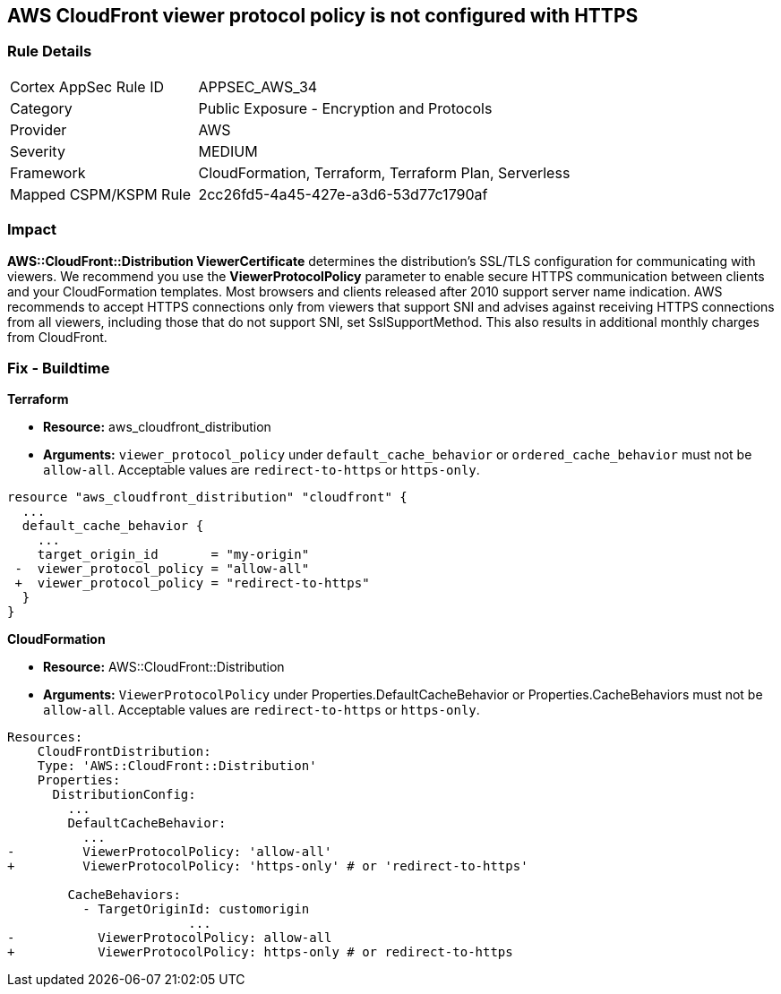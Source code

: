 == AWS CloudFront viewer protocol policy is not configured with HTTPS

=== Rule Details

[cols="1,2"]
|===
|Cortex AppSec Rule ID |APPSEC_AWS_34
|Category |Public Exposure - Encryption and Protocols
|Provider |AWS
|Severity |MEDIUM
|Framework |CloudFormation, Terraform, Terraform Plan, Serverless
|Mapped CSPM/KSPM Rule |2cc26fd5-4a45-427e-a3d6-53d77c1790af
|===


=== Impact
*AWS::CloudFront::Distribution ViewerCertificate* determines the distribution's SSL/TLS configuration for communicating with viewers.
We recommend you use the *ViewerProtocolPolicy* parameter to enable secure HTTPS communication between clients and your CloudFormation templates.
Most browsers and clients released after 2010 support server name indication.
AWS recommends to accept HTTPS connections only from viewers that support SNI and advises against receiving HTTPS connections from all viewers, including those that do not support SNI, set SslSupportMethod.
This also results in additional monthly charges from CloudFront.

////
=== Fix - Runtime


* Procedure* 


Use * ViewerProtocolPolicy* in the * CacheBehavior* or * DefaultCacheBehavior*, and select * Redirect HTTP to HTTPS* or * HTTPS Only*.
To specify how CloudFront should use SSL/TLS to communicate with your custom origin, use * CustomOriginConfig*.
////

=== Fix - Buildtime


*Terraform* 


* *Resource:* aws_cloudfront_distribution
* *Arguments:*  `viewer_protocol_policy` under `default_cache_behavior` or `ordered_cache_behavior` must not be `allow-all`.
Acceptable values are `redirect-to-https` or `https-only`.


[source,go]
----
resource "aws_cloudfront_distribution" "cloudfront" {
  ...
  default_cache_behavior {
    ...
    target_origin_id       = "my-origin"
 -  viewer_protocol_policy = "allow-all"
 +  viewer_protocol_policy = "redirect-to-https"
  }
}
----


*CloudFormation* 


* *Resource:* AWS::CloudFront::Distribution
* *Arguments:*  `ViewerProtocolPolicy` under Properties.DefaultCacheBehavior or Properties.CacheBehaviors must not be `allow-all`.
Acceptable values are `redirect-to-https` or `https-only`.


[source,yaml]
----
Resources:
    CloudFrontDistribution:
    Type: 'AWS::CloudFront::Distribution'
    Properties:
      DistributionConfig:
        ...
        DefaultCacheBehavior:
          ...
-         ViewerProtocolPolicy: 'allow-all'
+         ViewerProtocolPolicy: 'https-only' # or 'redirect-to-https'

        CacheBehaviors:
          - TargetOriginId: customorigin
                        ...
-           ViewerProtocolPolicy: allow-all
+           ViewerProtocolPolicy: https-only # or redirect-to-https
----
